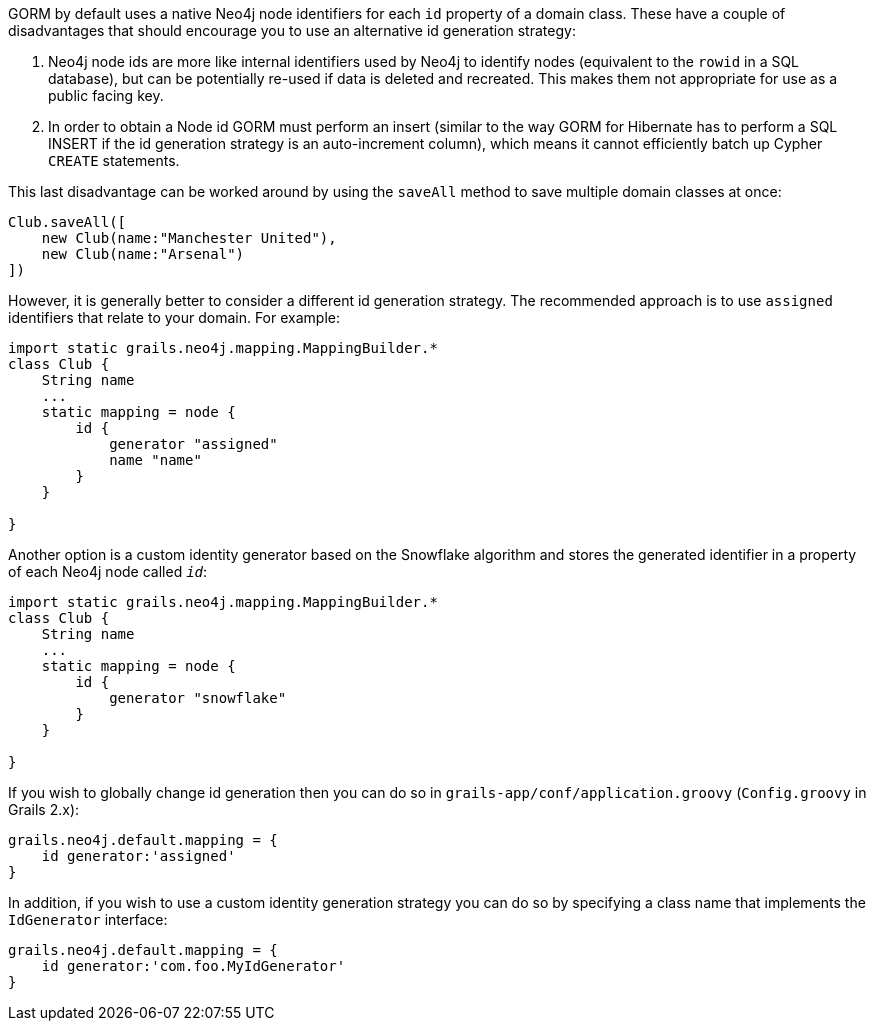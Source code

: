 GORM by default uses a native Neo4j node identifiers for each `id` property of a domain class.
These have a couple of disadvantages that should encourage you to use an alternative id generation strategy:

1. Neo4j node ids are more like internal identifiers used by Neo4j to identify nodes (equivalent to the `rowid` in a SQL database), but can be potentially re-used if data is deleted and recreated. This makes them not appropriate for use as a public facing key.
2. In order to obtain a Node id GORM must perform an insert (similar to the way GORM for Hibernate has to perform a SQL INSERT if the id generation strategy is an auto-increment column), which means it cannot efficiently batch up Cypher `CREATE` statements.

This last disadvantage can be worked around by using the `saveAll` method to save multiple domain classes at once:

[source,groovy]
----
Club.saveAll([
    new Club(name:"Manchester United"),
    new Club(name:"Arsenal")
])
----

However, it is generally better to consider a different id generation strategy. The recommended approach is to use `assigned` identifiers that relate to your domain. For example:

[source,groovy]
----
import static grails.neo4j.mapping.MappingBuilder.*
class Club {
    String name
    ...
    static mapping = node {
        id {
            generator "assigned"
            name "name"
        }
    }

}
----


Another option is a custom identity generator based on the Snowflake algorithm and stores the generated identifier in a property of each Neo4j node called `__id__`:

[source,groovy]
----
import static grails.neo4j.mapping.MappingBuilder.*
class Club {
    String name
    ...
    static mapping = node {
        id {
            generator "snowflake"
        }
    }

}
----

If you wish to globally change id generation then you can do so in `grails-app/conf/application.groovy` (`Config.groovy` in Grails 2.x):


[source,groovy]
----
grails.neo4j.default.mapping = {
    id generator:'assigned'
}
----

In addition, if you wish to use a custom identity generation strategy you can do so by specifying a class name that implements the `IdGenerator` interface:

[source,groovy]
----
grails.neo4j.default.mapping = {
    id generator:'com.foo.MyIdGenerator'
}
----


